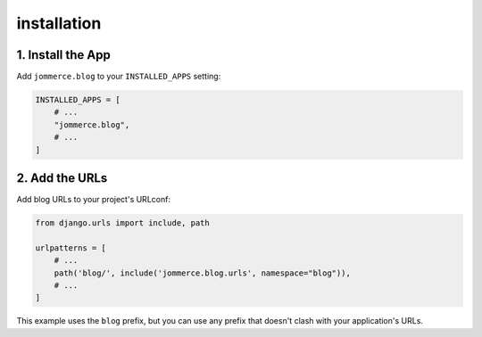 ============
installation
============


1. Install the App
==================
Add ``jommerce.blog`` to your ``INSTALLED_APPS`` setting:

.. code-block:: python

    INSTALLED_APPS = [
        # ...
        "jommerce.blog",
        # ...
    ]

2. Add the URLs
===============
Add blog URLs to your project's URLconf:

.. code-block:: python

    from django.urls import include, path

    urlpatterns = [
        # ...
        path('blog/', include('jommerce.blog.urls', namespace="blog")),
        # ...
    ]

This example uses the ``blog`` prefix, but you can use any prefix that
doesn't clash with your application's URLs.
